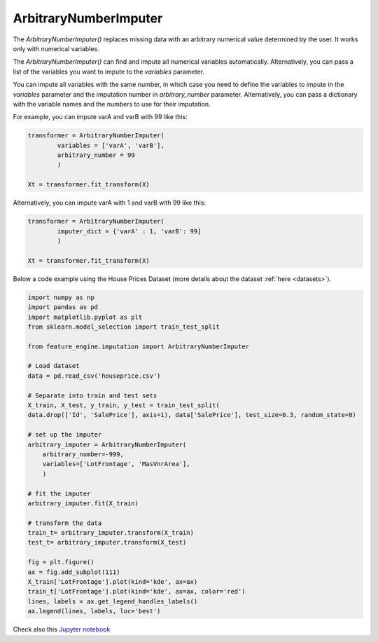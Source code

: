 .. _arbitrary_number_imputer:

ArbitraryNumberImputer
======================

The `ArbitraryNumberImputer()` replaces missing data with an arbitrary numerical value
determined by the user. It works only with numerical variables.

The `ArbitraryNumberImputer()` can find and impute all numerical variables
automatically. Alternatively, you can pass a list of the variables you want to impute
to the `variables` parameter.

You can impute all variables with the same number, in which case you need to define
the variables to impute in the `variables` parameter and the imputation number in
`arbitrary_number` parameter. Alternatively, you can pass a dictionary with the
variable names and the numbers to use for their imputation.

For example, you can impute varA and varB with 99 like this:

.. code-block:: python

    transformer = ArbitraryNumberImputer(
            variables = ['varA', 'varB'],
            arbitrary_number = 99
            )

    Xt = transformer.fit_transform(X)

Alternatively, you can impute varA with 1 and varB with 99 like this:

.. code-block:: python

    transformer = ArbitraryNumberImputer(
            imputer_dict = {'varA' : 1, 'varB': 99]
            )

    Xt = transformer.fit_transform(X)


Below a code example using the House Prices Dataset (more details about the dataset
:ref:`here <datasets>`).

.. code:: python

	import numpy as np
	import pandas as pd
	import matplotlib.pyplot as plt
	from sklearn.model_selection import train_test_split

	from feature_engine.imputation import ArbitraryNumberImputer

	# Load dataset
	data = pd.read_csv('houseprice.csv')

	# Separate into train and test sets
	X_train, X_test, y_train, y_test = train_test_split(
    	data.drop(['Id', 'SalePrice'], axis=1), data['SalePrice'], test_size=0.3, random_state=0)

	# set up the imputer
	arbitrary_imputer = ArbitraryNumberImputer(
            arbitrary_number=-999,
            variables=['LotFrontage', 'MasVnrArea'],
            )

	# fit the imputer
	arbitrary_imputer.fit(X_train)

	# transform the data
	train_t= arbitrary_imputer.transform(X_train)
	test_t= arbitrary_imputer.transform(X_test)

	fig = plt.figure()
	ax = fig.add_subplot(111)
	X_train['LotFrontage'].plot(kind='kde', ax=ax)
	train_t['LotFrontage'].plot(kind='kde', ax=ax, color='red')
	lines, labels = ax.get_legend_handles_labels()
	ax.legend(lines, labels, loc='best')

.. image:: ../../images/arbitraryvalueimputation.png

Check also this `Jupyter notebook <https://nbviewer.org/github/feature-engine/feature-engine-examples/blob/main/imputation/ArbitraryNumberImputer.ipynb>`_


